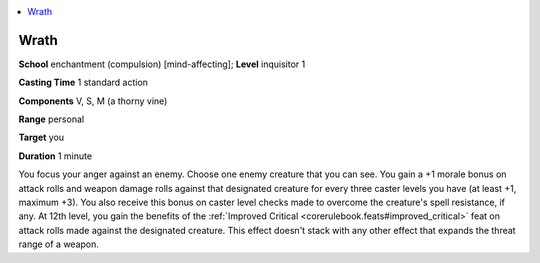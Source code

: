 
.. _`advancedplayersguide.spells.wrath`:

.. contents:: \ 

.. _`advancedplayersguide.spells.wrath#wrath`:

Wrath
======

\ **School**\  enchantment (compulsion) [mind-affecting]; \ **Level**\  inquisitor 1

\ **Casting Time**\  1 standard action

\ **Components**\  V, S, M (a thorny vine)

\ **Range**\  personal

\ **Target**\  you

\ **Duration**\  1 minute

You focus your anger against an enemy. Choose one enemy creature that you can see. You gain a +1 morale bonus on attack rolls and weapon damage rolls against that designated creature for every three caster levels you have (at least +1, maximum +3). You also receive this bonus on caster level checks made to overcome the creature's spell resistance, if any. At 12th level, you gain the benefits of the :ref:`Improved Critical <corerulebook.feats#improved_critical>`\  feat on attack rolls made against the designated creature. This effect doesn't stack with any other effect that expands the threat range of a weapon.


